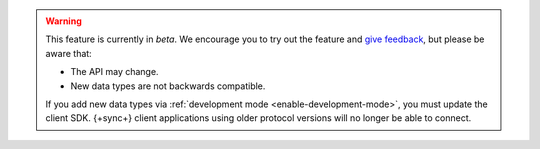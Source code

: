 .. warning::

   This feature is currently in *beta*. We encourage you to try
   out the feature and `give feedback
   <https://feedback.mongodb.com/forums/923521-realm/>`_, but please be
   aware that:
   
   - The API may change.
   - New data types are not backwards compatible. 

   If you add new data types via :ref:`development mode <enable-development-mode>`, 
   you must update the client SDK. {+sync+} client applications using older
   protocol versions will no longer be able to connect.

